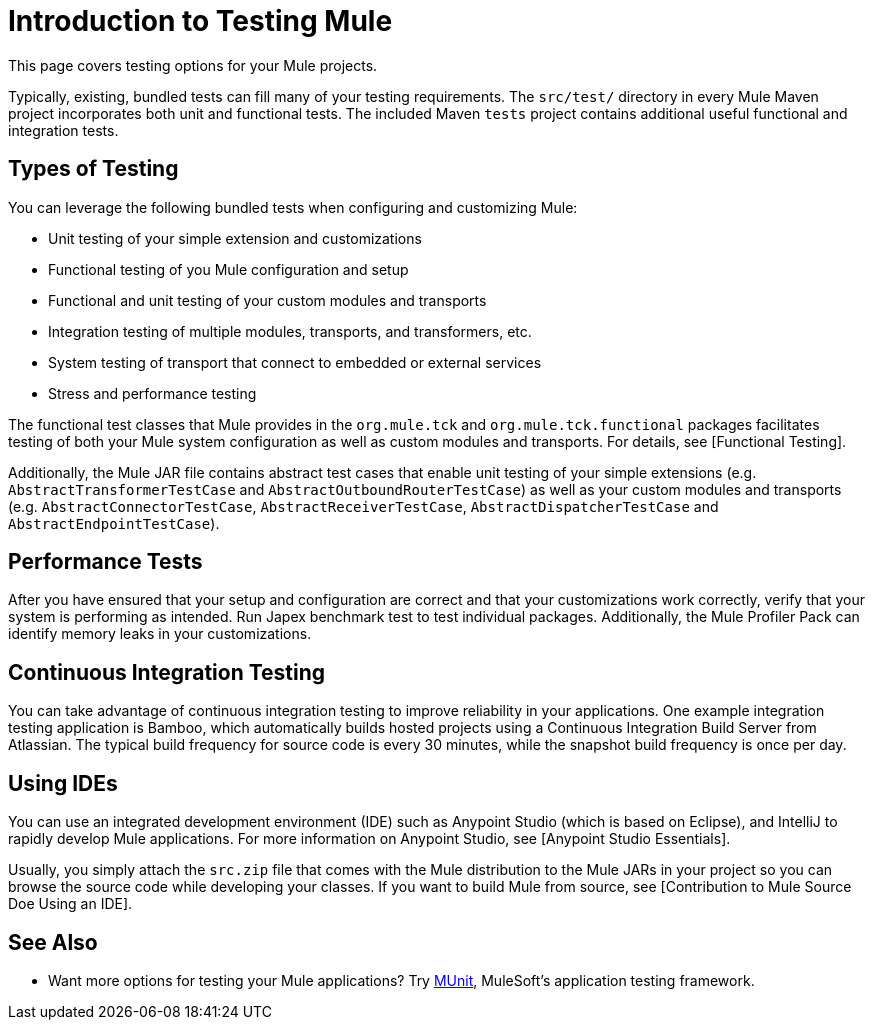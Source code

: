 = Introduction to Testing Mule

This page covers testing options for your Mule projects.

Typically, existing, bundled tests can fill many of your testing requirements. The `src/test/` directory in every Mule Maven project incorporates both unit and functional tests. The included Maven `tests` project contains additional useful functional and integration tests.

== Types of Testing

You can leverage the following bundled tests when configuring and customizing Mule:

* Unit testing of your simple extension and customizations

* Functional testing of you Mule configuration and setup

* Functional and unit testing of your custom modules and transports

* Integration testing of multiple modules, transports, and transformers, etc.

* System testing of transport that connect to embedded or external services

* Stress and performance testing

The functional test classes that Mule provides in the `org.mule.tck` and `org.mule.tck.functional` packages facilitates testing of both your Mule system configuration as well as custom modules and transports. For details, see [Functional Testing].

Additionally, the Mule JAR file contains abstract test cases that enable unit testing of your simple extensions (e.g. `AbstractTransformerTestCase` and `AbstractOutboundRouterTestCase`) as well as your custom modules and transports (e.g. `AbstractConnectorTestCase`, `AbstractReceiverTestCase`, `AbstractDispatcherTestCase` and `AbstractEndpointTestCase`).

== Performance Tests

After you have ensured that your setup and configuration are correct and that your customizations work correctly, verify that your system is performing as intended. Run Japex benchmark test to test individual packages. Additionally, the Mule Profiler Pack can identify memory leaks in your customizations.

== Continuous Integration Testing

You can take advantage of continuous integration testing to improve reliability in your applications. One example integration testing application is Bamboo, which automatically builds hosted projects using a Continuous Integration Build Server from Atlassian. The typical build frequency for source code is every 30 minutes, while the snapshot build frequency is once per day.

== Using IDEs

You can use an integrated development environment (IDE) such as Anypoint Studio (which is based on Eclipse), and IntelliJ to rapidly develop Mule applications. For more information on Anypoint Studio, see [Anypoint Studio Essentials].

Usually, you simply attach the `src.zip` file that comes with the Mule distribution to the Mule JARs in your project so you can browse the source code while developing your classes. If you want to build Mule from source, see [Contribution to Mule Source Doe Using an IDE].

== See Also

* Want more options for testing your Mule applications? Try link:https://docs.mulesoft.com/munit/v/1.2.0/[MUnit], MuleSoft's application testing framework.




